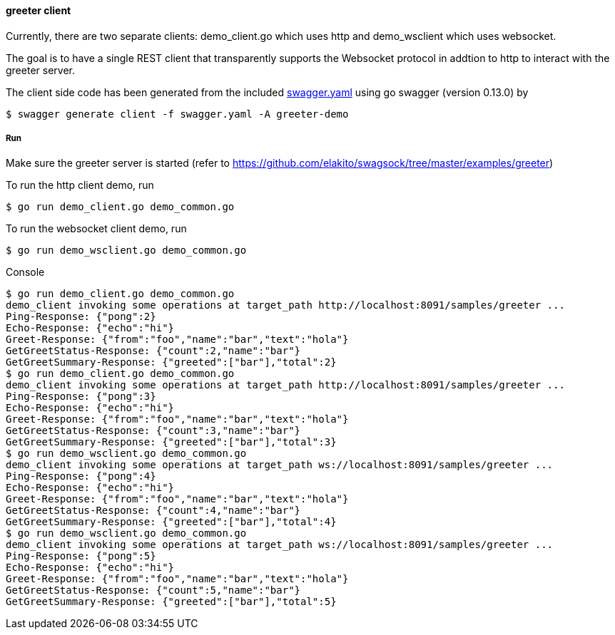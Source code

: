 ==== greeter client

Currently, there are two separate clients: demo_client.go which uses http and demo_wsclient which uses websocket. 

The goal is to have a single REST client that transparently supports the Websocket
protocol in addtion to http to interact with the greeter server.

The client side code has been generated from the included https://raw.githubusercontent.com/elakito/swagsock/master/examples/greeter/swagger.yaml[swagger.yaml] using go swagger (version 0.13.0) by
----
$ swagger generate client -f swagger.yaml -A greeter-demo
----


===== Run

Make sure the greeter server is started (refer to https://github.com/elakito/swagsock/tree/master/examples/greeter)

To run the http client demo, run
----
$ go run demo_client.go demo_common.go
----

To run the websocket client demo, run
----
$ go run demo_wsclient.go demo_common.go
----

.Console
----
$ go run demo_client.go demo_common.go
demo_client invoking some operations at target_path http://localhost:8091/samples/greeter ...
Ping-Response: {"pong":2}
Echo-Response: {"echo":"hi"}
Greet-Response: {"from":"foo","name":"bar","text":"hola"}
GetGreetStatus-Response: {"count":2,"name":"bar"}
GetGreetSummary-Response: {"greeted":["bar"],"total":2}
$ go run demo_client.go demo_common.go
demo_client invoking some operations at target_path http://localhost:8091/samples/greeter ...
Ping-Response: {"pong":3}
Echo-Response: {"echo":"hi"}
Greet-Response: {"from":"foo","name":"bar","text":"hola"}
GetGreetStatus-Response: {"count":3,"name":"bar"}
GetGreetSummary-Response: {"greeted":["bar"],"total":3}
$ go run demo_wsclient.go demo_common.go
demo_client invoking some operations at target_path ws://localhost:8091/samples/greeter ...
Ping-Response: {"pong":4}
Echo-Response: {"echo":"hi"}
Greet-Response: {"from":"foo","name":"bar","text":"hola"}
GetGreetStatus-Response: {"count":4,"name":"bar"}
GetGreetSummary-Response: {"greeted":["bar"],"total":4}
$ go run demo_wsclient.go demo_common.go
demo_client invoking some operations at target_path ws://localhost:8091/samples/greeter ...
Ping-Response: {"pong":5}
Echo-Response: {"echo":"hi"}
Greet-Response: {"from":"foo","name":"bar","text":"hola"}
GetGreetStatus-Response: {"count":5,"name":"bar"}
GetGreetSummary-Response: {"greeted":["bar"],"total":5}
----
